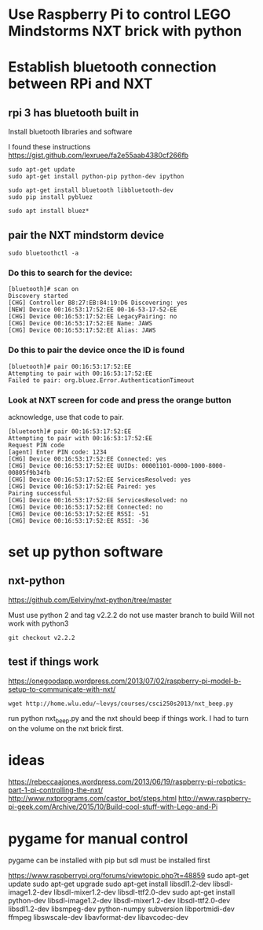* Use Raspberry Pi to control LEGO Mindstorms NXT brick with python
  
* Establish bluetooth connection between RPi and NXT

** rpi 3 has bluetooth built in

Install bluetooth libraries and software

I found these instructions
https://gist.github.com/lexruee/fa2e55aab4380cf266fb

#+BEGIN_SRC 
sudo apt-get update
sudo apt-get install python-pip python-dev ipython

sudo apt-get install bluetooth libbluetooth-dev
sudo pip install pybluez

sudo apt install bluez*
#+END_SRC

** pair the NXT mindstorm device 

#+BEGIN_SRC
sudo bluetoothctl -a
#+END_SRC

*** Do this to search for the device:

#+BEGIN_SRC
[bluetooth]# scan on
Discovery started
[CHG] Controller B8:27:EB:84:19:D6 Discovering: yes
[NEW] Device 00:16:53:17:52:EE 00-16-53-17-52-EE
[CHG] Device 00:16:53:17:52:EE LegacyPairing: no
[CHG] Device 00:16:53:17:52:EE Name: JAWS
[CHG] Device 00:16:53:17:52:EE Alias: JAWS
#+END_SRC

*** Do this to pair the device once the ID is found

#+BEGIN_SRC
[bluetooth]# pair 00:16:53:17:52:EE 
Attempting to pair with 00:16:53:17:52:EE
Failed to pair: org.bluez.Error.AuthenticationTimeout
#+END_SRC

*** Look at NXT screen for code and press the orange button 

    acknowledge, use that code to pair.

#+BEGIN_SRC
[bluetooth]# pair 00:16:53:17:52:EE 
Attempting to pair with 00:16:53:17:52:EE
Request PIN code
[agent] Enter PIN code: 1234
[CHG] Device 00:16:53:17:52:EE Connected: yes
[CHG] Device 00:16:53:17:52:EE UUIDs: 00001101-0000-1000-8000-00805f9b34fb
[CHG] Device 00:16:53:17:52:EE ServicesResolved: yes
[CHG] Device 00:16:53:17:52:EE Paired: yes
Pairing successful
[CHG] Device 00:16:53:17:52:EE ServicesResolved: no
[CHG] Device 00:16:53:17:52:EE Connected: no
[CHG] Device 00:16:53:17:52:EE RSSI: -51
[CHG] Device 00:16:53:17:52:EE RSSI: -36
#+END_SRC

* set up python software

** nxt-python
   
https://github.com/Eelviny/nxt-python/tree/master

Must use python 2 and tag v2.2.2 do not use master branch to build
Will not work with python3

#+BEGIN_SRC
git checkout v2.2.2
#+END_SRC

** test if things work

https://onegoodapp.wordpress.com/2013/07/02/raspberry-pi-model-b-setup-to-communicate-with-nxt/

#+BEGIN_SRC
wget http://home.wlu.edu/~levys/courses/csci250s2013/nxt_beep.py
#+END_SRC

run python nxt_beep.py and the nxt should beep if things work.
I had to turn on the volume on the nxt brick first.

* ideas

https://rebeccaajones.wordpress.com/2013/06/19/raspberry-pi-robotics-part-1-pi-controlling-the-nxt/
http://www.nxtprograms.com/castor_bot/steps.html
http://www.raspberry-pi-geek.com/Archive/2015/10/Build-cool-stuff-with-Lego-and-Pi

* pygame for manual control

pygame can be installed with pip but sdl must be installed first

https://www.raspberrypi.org/forums/viewtopic.php?t=48859
sudo apt-get update
sudo apt-get upgrade
sudo apt-get install libsdl1.2-dev libsdl-image1.2-dev libsdl-mixer1.2-dev libsdl-ttf2.0-dev
sudo apt-get install python-dev libsdl-image1.2-dev libsdl-mixer1.2-dev libsdl-ttf2.0-dev   libsdl1.2-dev libsmpeg-dev python-numpy subversion libportmidi-dev ffmpeg libswscale-dev libavformat-dev libavcodec-dev
